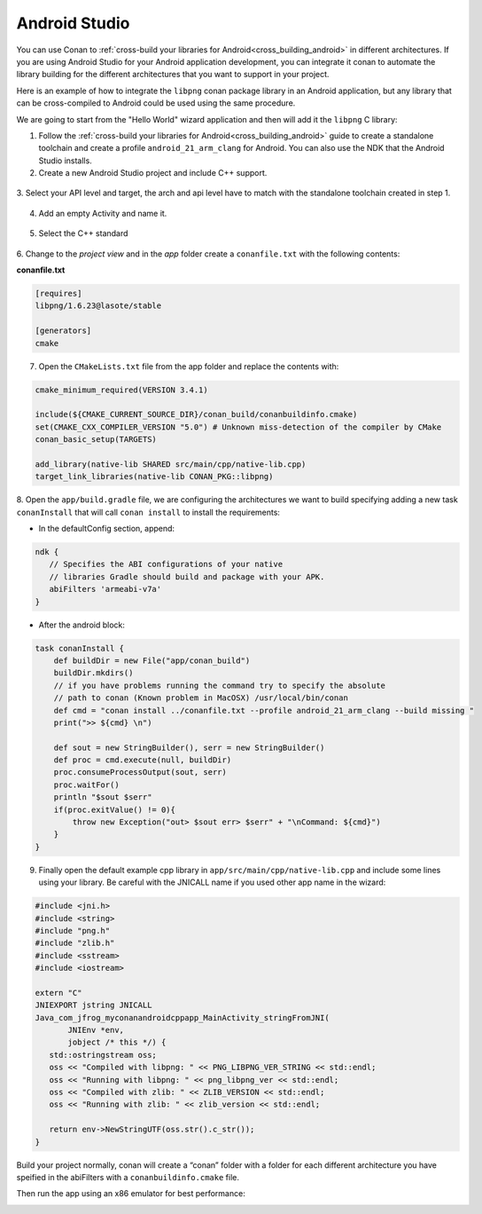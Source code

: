 .. _android_studio:


|android_studio_logo| Android Studio
____________________________________


You can use Conan to :ref:`cross-build your libraries for Android<cross_building_android>` in different architectures.
If you are using Android Studio for your Android application development, you can integrate it conan to automate the
library building for the different architectures that you want to support in your project.

Here is an example of how to integrate the ``libpng`` conan package library in an Android application, but any library
that can be cross-compiled to Android could be used using the same procedure.

We are going to start from the "Hello World" wizard application and then will add it the ``libpng`` C library:

1. Follow the :ref:`cross-build your libraries for Android<cross_building_android>` guide to create
   a standalone toolchain and create a profile ``android_21_arm_clang`` for Android.
   You can also use the NDK that the Android Studio installs.

2. Create a new Android Studio project and include C++ support.


 |wizard1|


3. Select your API level and target, the arch and api level have to match with the standalone
toolchain created in step 1.


 |wizard2|


4. Add an empty Activity and name it.

 |wizard3|

 |wizard4|


5. Select the C++ standard

 |wizard5|

6. Change to the `project view` and in the `app` folder create a ``conanfile.txt`` with
the following contents:


**conanfile.txt**

.. code-block:: text

    [requires]
    libpng/1.6.23@lasote/stable

    [generators]
    cmake


7. Open the ``CMakeLists.txt`` file from the app folder and replace the contents with:


.. code-block:: text

    cmake_minimum_required(VERSION 3.4.1)

    include(${CMAKE_CURRENT_SOURCE_DIR}/conan_build/conanbuildinfo.cmake)
    set(CMAKE_CXX_COMPILER_VERSION "5.0") # Unknown miss-detection of the compiler by CMake
    conan_basic_setup(TARGETS)

    add_library(native-lib SHARED src/main/cpp/native-lib.cpp)
    target_link_libraries(native-lib CONAN_PKG::libpng)

8. Open the ``app/build.gradle`` file, we are configuring the architectures we want to build specifying adding a new task ``conanInstall``
that will call ``conan install`` to install the requirements:

- In the defaultConfig section, append:

.. code-block:: groovy

    ndk {
       // Specifies the ABI configurations of your native
       // libraries Gradle should build and package with your APK.
       abiFilters 'armeabi-v7a'
    }


- After the android block:

.. code-block:: text


    task conanInstall {
        def buildDir = new File("app/conan_build")
        buildDir.mkdirs()
        // if you have problems running the command try to specify the absolute
        // path to conan (Known problem in MacOSX) /usr/local/bin/conan
        def cmd = "conan install ../conanfile.txt --profile android_21_arm_clang --build missing "
        print(">> ${cmd} \n")

        def sout = new StringBuilder(), serr = new StringBuilder()
        def proc = cmd.execute(null, buildDir)
        proc.consumeProcessOutput(sout, serr)
        proc.waitFor()
        println "$sout $serr"
        if(proc.exitValue() != 0){
            throw new Exception("out> $sout err> $serr" + "\nCommand: ${cmd}")
        }
    }




9. Finally open the default example cpp library in ``app/src/main/cpp/native-lib.cpp`` and include some lines using your library.
   Be careful with the JNICALL name if you used other app name in the wizard:


.. code-block:: cpp

    #include <jni.h>
    #include <string>
    #include "png.h"
    #include "zlib.h"
    #include <sstream>
    #include <iostream>

    extern "C"
    JNIEXPORT jstring JNICALL
    Java_com_jfrog_myconanandroidcppapp_MainActivity_stringFromJNI(
           JNIEnv *env,
           jobject /* this */) {
       std::ostringstream oss;
       oss << "Compiled with libpng: " << PNG_LIBPNG_VER_STRING << std::endl;
       oss << "Running with libpng: " << png_libpng_ver << std::endl;
       oss << "Compiled with zlib: " << ZLIB_VERSION << std::endl;
       oss << "Running with zlib: " << zlib_version << std::endl;

       return env->NewStringUTF(oss.str().c_str());
    }


Build your project normally, conan will create a “conan” folder with a folder for each different architecture you have speified in the abiFilters with a ``conanbuildinfo.cmake`` file.

Then run the app using an x86 emulator for best performance:


|wizard9|



.. seealso:: Check the section :ref:`howtos/Cross building/Android <cross_building_android>` to read more about cross
             building for Android.



.. |android_studio_logo| image:: ../images/android_studio_logo.png
.. |wizard1| image:: ../images/android_studio/wizard1.png
.. |wizard2| image:: ../images/android_studio/wizard2.png
.. |wizard3| image:: ../images/android_studio/wizard3.png
.. |wizard4| image:: ../images/android_studio/wizard4.png
.. |wizard5| image:: ../images/android_studio/wizard5.png
.. |wizard6| image:: ../images/android_studio/wizard6.png
.. |wizard7| image:: ../images/android_studio/wizard7.png
.. |wizard8| image:: ../images/android_studio/wizard8.png
.. |wizard9| image:: ../images/android_studio/wizard9.png

